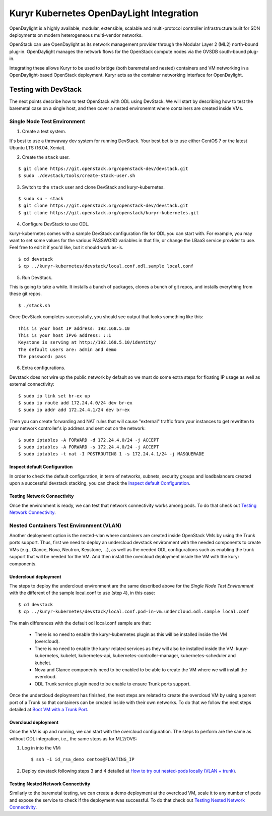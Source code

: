 =========================================
Kuryr Kubernetes OpenDayLight Integration
=========================================

OpenDaylight is a highly available, modular, extensible, scalable and
multi-protocol controller infrastructure built for SDN deployments on modern
heterogeneous multi-vendor networks.

OpenStack can use OpenDaylight as its network management provider through the
Modular Layer 2 (ML2) north-bound plug-in. OpenDaylight manages the network
flows for the OpenStack compute nodes via the OVSDB south-bound plug-in.

Integrating these allows Kuryr to be used to bridge (both baremetal and
nested) containers and VM networking in a OpenDaylight-based OpenStack
deployment. Kuryr acts as the container networking interface for OpenDaylight.


Testing with DevStack
=====================

The next points describe how to test OpenStack with ODL using DevStack.
We will start by describing how to test the baremetal case on a single host,
and then cover a nested environemnt where containers are created inside VMs.

Single Node Test Environment
----------------------------

1. Create a test system.

It's best to use a throwaway dev system for running DevStack. Your best bet is
to use either CentOS 7 or the latest Ubuntu LTS (16.04, Xenial).

2. Create the ``stack`` user.

::

     $ git clone https://git.openstack.org/openstack-dev/devstack.git
     $ sudo ./devstack/tools/create-stack-user.sh

3. Switch to the ``stack`` user and clone DevStack and kuryr-kubernetes.

::

     $ sudo su - stack
     $ git clone https://git.openstack.org/openstack-dev/devstack.git
     $ git clone https://git.openstack.org/openstack/kuryr-kubernetes.git

4. Configure DevStack to use ODL.

kuryr-kubernetes comes with a sample DevStack configuration file for ODL you
can start with. For example, you may want to set some values for the various
PASSWORD variables in that file, or change the LBaaS service provider to use.
Feel free to edit it if you'd like, but it should work as-is.

::

    $ cd devstack
    $ cp ../kuryr-kubernetes/devstack/local.conf.odl.sample local.conf

5. Run DevStack.

This is going to take a while. It installs a bunch of packages, clones a bunch
of git repos, and installs everything from these git repos.

::

    $ ./stack.sh

Once DevStack completes successfully, you should see output that looks
something like this::

    This is your host IP address: 192.168.5.10
    This is your host IPv6 address: ::1
    Keystone is serving at http://192.168.5.10/identity/
    The default users are: admin and demo
    The password: pass


6. Extra configurations.

Devstack does not wire up the public network by default so we must do
some extra steps for floating IP usage as well as external connectivity:

::

    $ sudo ip link set br-ex up
    $ sudo ip route add 172.24.4.0/24 dev br-ex
    $ sudo ip addr add 172.24.4.1/24 dev br-ex


Then you can create forwarding and NAT rules that will cause "external"
traffic from your instances to get rewritten to your network controller's
ip address and sent out on the network:

::

	$ sudo iptables -A FORWARD -d 172.24.4.0/24 -j ACCEPT
	$ sudo iptables -A FORWARD -s 172.24.4.0/24 -j ACCEPT
	$ sudo iptables -t nat -I POSTROUTING 1 -s 172.24.4.1/24 -j MASQUERADE


Inspect default Configuration
~~~~~~~~~~~~~~~~~~~~~~~~~~~~~

In order to check the default configuration, in term of networks, subnets,
security groups and loadbalancers created upon a successful devstack stacking,
you can check the `Inspect default Configuration`_.

.. _Inspect default Configuration: https://docs.openstack.org/kuryr-kubernetes/latest/installation/default_configuration.html


Testing Network Connectivity
~~~~~~~~~~~~~~~~~~~~~~~~~~~~

Once the environment is ready, we can test that network connectivity works
among pods. To do that check out `Testing Network Connectivity`_.

.. _Testing Network Connectivity: https://docs.openstack.org/kuryr-kubernetes/latest/installation/testing_connectivity.html


Nested Containers Test Environment (VLAN)
-----------------------------------------

Another deployment option is the nested-vlan where containers are created
inside OpenStack VMs by using the Trunk ports support. Thus, first we need to
deploy an undercloud devstack environment with the needed components to
create VMs (e.g., Glance, Nova, Neutron, Keystone, ...), as well as the needed
ODL configurations such as enabling the trunk support that will be needed for
the VM. And then install the overcloud deployment inside the VM with the kuryr
components.


Undercloud deployment
~~~~~~~~~~~~~~~~~~~~~

The steps to deploy the undercloud environment are the same described above
for the `Single Node Test Environment` with the different of the sample
local.conf to use (step 4), in this case::

    $ cd devstack
    $ cp ../kuryr-kubernetes/devstack/local.conf.pod-in-vm.undercloud.odl.sample local.conf


The main differences with the default odl local.conf sample are that:

    - There is no need to enable the kuryr-kubernetes plugin as this will be
      installed inside the VM (overcloud).

    - There is no need to enable the kuryr related services as they will also
      be installed inside the VM: kuryr-kubernetes, kubelet,
      kubernetes-api, kubernetes-controller-manager, kubernetes-scheduler and
      kubelet.

    - Nova and Glance components need to be enabled to be able to create the VM
      where we will install the overcloud.

    - ODL Trunk service plugin need to be enable to ensure Trunk ports support.


Once the undercloud deployment has finished, the next steps are related to
create the overcloud VM by using a parent port of a Trunk so that containers
can be created inside with their own networks. To do that we follow the next
steps detailed at `Boot VM with a Trunk Port`_.

.. _Boot VM with a Trunk Port: https://docs.openstack.org/kuryr-kubernetes/latest/installation/trunk_ports.html


Overcloud deployment
~~~~~~~~~~~~~~~~~~~~

Once the VM is up and running, we can start with the overcloud configuration.
The steps to perform are the same as without ODL integration, i.e., the
same steps as for ML2/OVS:

1. Log in into the VM::

    $ ssh -i id_rsa_demo centos@FLOATING_IP

2. Deploy devstack following steps 3 and 4 detailed at
   `How to try out nested-pods locally (VLAN + trunk)`_.

.. _How to try out nested-pods locally (VLAN + trunk): https://docs.openstack.org/kuryr-kubernetes/latest/installation/devstack/nested-vlan.html


Testing Nested Network Connectivity
~~~~~~~~~~~~~~~~~~~~~~~~~~~~~~~~~~~
Similarly to the baremetal testing, we can create a demo deployment at the
overcloud VM, scale it to any number of pods and expose the service to check if
the deployment was successful. To do that check out
`Testing Nested Network Connectivity`_.

.. _Testing Nested Network Connectivity: https://docs.openstack.org/kuryr-kubernetes/latest/installation/testing_nested_connectivity.html
